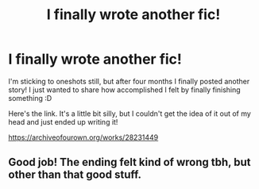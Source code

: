 #+TITLE: I finally wrote another fic!

* I finally wrote another fic!
:PROPERTIES:
:Author: existential_risk_lol
:Score: 19
:DateUnix: 1608608075.0
:DateShort: 2020-Dec-22
:FlairText: Self-Promotion
:END:
I'm sticking to oneshots still, but after four months I finally posted another story! I just wanted to share how accomplished I felt by finally finishing something :D

Here's the link. It's a little bit silly, but I couldn't get the idea of it out of my head and just ended up writing it!

[[https://archiveofourown.org/works/28231449]]


** Good job! The ending felt kind of wrong tbh, but other than that good stuff.
:PROPERTIES:
:Author: KickMyName
:Score: 3
:DateUnix: 1608609261.0
:DateShort: 2020-Dec-22
:END:
